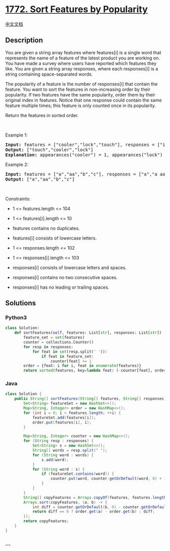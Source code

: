 * [[https://leetcode.com/problems/sort-features-by-popularity][1772.
Sort Features by Popularity]]
  :PROPERTIES:
  :CUSTOM_ID: sort-features-by-popularity
  :END:
[[./solution/1700-1799/1772.Sort Features by Popularity/README.org][中文文档]]

** Description
   :PROPERTIES:
   :CUSTOM_ID: description
   :END:

#+begin_html
  <p>
#+end_html

You are given a string array features where features[i] is a single word
that represents the name of a feature of the latest product you are
working on. You have made a survey where users have reported which
features they like. You are given a string array responses, where each
responses[i] is a string containing space-separated words.

#+begin_html
  </p>
#+end_html

#+begin_html
  <p>
#+end_html

The popularity of a feature is the number of responses[i] that contain
the feature. You want to sort the features in non-increasing order by
their popularity. If two features have the same popularity, order them
by their original index in features. Notice that one response could
contain the same feature multiple times; this feature is only counted
once in its popularity.

#+begin_html
  </p>
#+end_html

#+begin_html
  <p>
#+end_html

Return the features in sorted order.

#+begin_html
  </p>
#+end_html

#+begin_html
  <p>
#+end_html

 

#+begin_html
  </p>
#+end_html

#+begin_html
  <p>
#+end_html

Example 1:

#+begin_html
  </p>
#+end_html

#+begin_html
  <pre>
  <strong>Input:</strong> features = [&quot;cooler&quot;,&quot;lock&quot;,&quot;touch&quot;], responses = [&quot;i like cooler cooler&quot;,&quot;lock touch cool&quot;,&quot;locker like touch&quot;]
  <strong>Output:</strong> [&quot;touch&quot;,&quot;cooler&quot;,&quot;lock&quot;]
  <strong>Explanation:</strong> appearances(&quot;cooler&quot;) = 1, appearances(&quot;lock&quot;) = 1, appearances(&quot;touch&quot;) = 2. Since &quot;cooler&quot; and &quot;lock&quot; both had 1 appearance, &quot;cooler&quot; comes first because &quot;cooler&quot; came first in the features array.
  </pre>
#+end_html

#+begin_html
  <p>
#+end_html

Example 2:

#+begin_html
  </p>
#+end_html

#+begin_html
  <pre>
  <strong>Input:</strong> features = [&quot;a&quot;,&quot;aa&quot;,&quot;b&quot;,&quot;c&quot;], responses = [&quot;a&quot;,&quot;a aa&quot;,&quot;a a a a a&quot;,&quot;b a&quot;]
  <strong>Output:</strong> [&quot;a&quot;,&quot;aa&quot;,&quot;b&quot;,&quot;c&quot;]
  </pre>
#+end_html

#+begin_html
  <p>
#+end_html

 

#+begin_html
  </p>
#+end_html

#+begin_html
  <p>
#+end_html

Constraints:

#+begin_html
  </p>
#+end_html

#+begin_html
  <ul>
#+end_html

#+begin_html
  <li>
#+end_html

1 <= features.length <= 104

#+begin_html
  </li>
#+end_html

#+begin_html
  <li>
#+end_html

1 <= features[i].length <= 10

#+begin_html
  </li>
#+end_html

#+begin_html
  <li>
#+end_html

features contains no duplicates.

#+begin_html
  </li>
#+end_html

#+begin_html
  <li>
#+end_html

features[i] consists of lowercase letters.

#+begin_html
  </li>
#+end_html

#+begin_html
  <li>
#+end_html

1 <= responses.length <= 102

#+begin_html
  </li>
#+end_html

#+begin_html
  <li>
#+end_html

1 <= responses[i].length <= 103

#+begin_html
  </li>
#+end_html

#+begin_html
  <li>
#+end_html

responses[i] consists of lowercase letters and spaces.

#+begin_html
  </li>
#+end_html

#+begin_html
  <li>
#+end_html

responses[i] contains no two consecutive spaces.

#+begin_html
  </li>
#+end_html

#+begin_html
  <li>
#+end_html

responses[i] has no leading or trailing spaces.

#+begin_html
  </li>
#+end_html

#+begin_html
  </ul>
#+end_html

** Solutions
   :PROPERTIES:
   :CUSTOM_ID: solutions
   :END:

#+begin_html
  <!-- tabs:start -->
#+end_html

*** *Python3*
    :PROPERTIES:
    :CUSTOM_ID: python3
    :END:
#+begin_src python
  class Solution:
      def sortFeatures(self, features: List[str], responses: List[str]) -> List[str]:
          feature_set = set(features)
          counter = collections.Counter()
          for resp in responses:
              for feat in set(resp.split(' ')):
                  if feat in feature_set:
                      counter[feat] += 1
          order = {feat: i for i, feat in enumerate(features)}
          return sorted(features, key=lambda feat: (-counter[feat], order[feat]))
#+end_src

*** *Java*
    :PROPERTIES:
    :CUSTOM_ID: java
    :END:
#+begin_src java
  class Solution {
      public String[] sortFeatures(String[] features, String[] responses) {
          Set<String> featureSet = new HashSet<>();
          Map<String, Integer> order = new HashMap<>();
          for (int i = 0; i < features.length; ++i) {
              featureSet.add(features[i]);
              order.put(features[i], i);
          }

          Map<String, Integer> counter = new HashMap<>();
          for (String resp : responses) {
              Set<String> s = new HashSet<>();
              String[] words = resp.split(" ");
              for (String word : words) {
                  s.add(word);
              }
              for (String word : s) {
                  if (featureSet.contains(word)) {
                      counter.put(word, counter.getOrDefault(word, 0) + 1);
                  }
              }
          }
          String[] copyFeatures = Arrays.copyOf(features, features.length);
          Arrays.sort(copyFeatures, (a, b) -> {
              int diff = counter.getOrDefault(b, 0) - counter.getOrDefault(a, 0);
              return diff == 0 ? order.get(a) - order.get(b) : diff;
          });
          return copyFeatures;
      }
  }
#+end_src

*** *...*
    :PROPERTIES:
    :CUSTOM_ID: section
    :END:
#+begin_example
#+end_example

#+begin_html
  <!-- tabs:end -->
#+end_html
